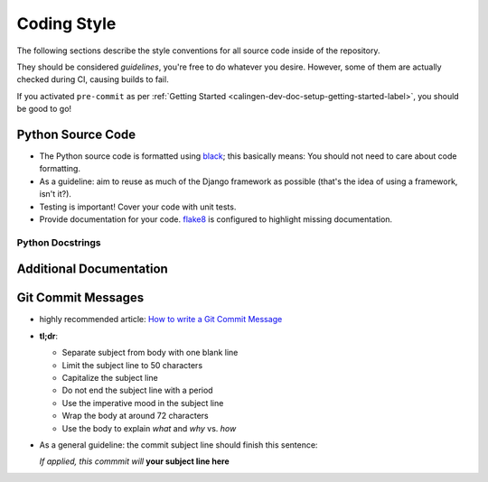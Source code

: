 ############
Coding Style
############

The following sections describe the style conventions for all source code
inside of the repository.

They should be considered *guidelines*, you're free to do whatever you desire.
However, some of them are actually checked during CI, causing builds to fail.

If you activated ``pre-commit`` as per
:ref:`Getting Started <calingen-dev-doc-setup-getting-started-label>`, you
should be good to go!


******************
Python Source Code
******************

- The Python source code is formatted using `black`_; this basically means:
  You should not need to care about code formatting.
- As a guideline: aim to reuse as much of the Django framework as possible
  (that's the idea of using a framework, isn't it?).
- Testing is important! Cover your code with unit tests.
- Provide documentation for your code. `flake8`_ is configured to highlight
  missing documentation.

.. _black: https://github.com/psf/black
.. _flake8: https://github.com/PyCQA/flake8

Python Docstrings
=================

************************
Additional Documentation
************************

*******************
Git Commit Messages
*******************

- highly recommended article: `How to write a Git Commit Message`_
- **tl;dr**:

  - Separate subject from body with one blank line
  - Limit the subject line to 50 characters
  - Capitalize the subject line
  - Do not end the subject line with a period
  - Use the imperative mood in the subject line
  - Wrap the body at around 72 characters
  - Use the body to explain *what* and *why* vs. *how*

- As a general guideline: the commit subject line should finish this sentence:

  | *If applied, this commmit will* **your subject line here**

.. _How to write a Git Commit Message: https://chris.beams.io/posts/git-commit/

.. |calingen| replace:: **django-calingen**
